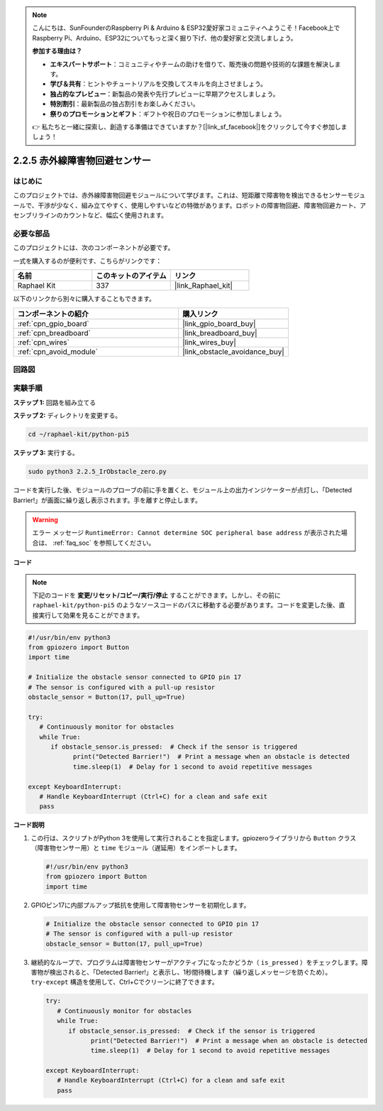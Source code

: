 .. note::

    こんにちは、SunFounderのRaspberry Pi & Arduino & ESP32愛好家コミュニティへようこそ！Facebook上でRaspberry Pi、Arduino、ESP32についてもっと深く掘り下げ、他の愛好家と交流しましょう。

    **参加する理由は？**

    - **エキスパートサポート**：コミュニティやチームの助けを借りて、販売後の問題や技術的な課題を解決します。
    - **学び＆共有**：ヒントやチュートリアルを交換してスキルを向上させましょう。
    - **独占的なプレビュー**：新製品の発表や先行プレビューに早期アクセスしましょう。
    - **特別割引**：最新製品の独占割引をお楽しみください。
    - **祭りのプロモーションとギフト**：ギフトや祝日のプロモーションに参加しましょう。

    👉 私たちと一緒に探索し、創造する準備はできていますか？[|link_sf_facebook|]をクリックして今すぐ参加しましょう！

.. _2.2.5_py_pi5:

2.2.5 赤外線障害物回避センサー
===================================

はじめに
-----------------

このプロジェクトでは、赤外線障害物回避モジュールについて学びます。これは、短距離で障害物を検出できるセンサーモジュールで、干渉が少なく、組み立てやすく、使用しやすいなどの特徴があります。ロボットの障害物回避、障害物回避カート、アセンブリラインのカウントなど、幅広く使用されます。

必要な部品
------------------------------

このプロジェクトには、次のコンポーネントが必要です。 

.. image:: ../python_pi5/img/2.2.5_ir_obstacle_list.png
   :width: 700
   :align: center

一式を購入するのが便利です、こちらがリンクです： 

.. list-table::
    :widths: 20 20 20
    :header-rows: 1

    *   - 名前	
        - このキットのアイテム
        - リンク
    *   - Raphael Kit
        - 337
        - |link_Raphael_kit|

以下のリンクから別々に購入することもできます。

.. list-table::
    :widths: 30 20
    :header-rows: 1

    *   - コンポーネントの紹介
        - 購入リンク

    *   - :ref:`cpn_gpio_board`
        - |link_gpio_board_buy|
    *   - :ref:`cpn_breadboard`
        - |link_breadboard_buy|
    *   - :ref:`cpn_wires`
        - |link_wires_buy|
    *   - :ref:`cpn_avoid_module`
        - |link_obstacle_avoidance_buy|

回路図
-----------------------

.. image:: ../python_pi5/img/2.2.5_ir_obstacle_list_schematic.png
   :width: 500
   :align: center

実験手順
-------------------------

**ステップ 1:** 回路を組み立てる

.. image:: ../python_pi5/img/2.2.5_ir_obstacle_circuit.png
   :width: 700
   :align: center

**ステップ 2:** ディレクトリを変更する。

.. raw:: html

   <run></run>

.. code-block::
   
   cd ~/raphael-kit/python-pi5

**ステップ 3:** 実行する。

.. raw:: html

   <run></run>

.. code-block::

   sudo python3 2.2.5_IrObstacle_zero.py

コードを実行した後、モジュールのプローブの前に手を置くと、モジュール上の出力インジケーターが点灯し、「Detected Barrier!」が画面に繰り返し表示されます。手を離すと停止します。

.. warning::

    エラー メッセージ ``RuntimeError: Cannot determine SOC peripheral base address`` が表示された場合は、 :ref:`faq_soc` を参照してください。

**コード**

.. note::

   下記のコードを **変更/リセット/コピー/実行/停止** することができます。しかし、その前に ``raphael-kit/python-pi5`` のようなソースコードのパスに移動する必要があります。コードを変更した後、直接実行して効果を見ることができます。


.. raw:: html

    <run></run>

.. code-block:: python

   #!/usr/bin/env python3
   from gpiozero import Button
   import time

   # Initialize the obstacle sensor connected to GPIO pin 17
   # The sensor is configured with a pull-up resistor
   obstacle_sensor = Button(17, pull_up=True)  

   try:
      # Continuously monitor for obstacles
      while True:
         if obstacle_sensor.is_pressed:  # Check if the sensor is triggered
               print("Detected Barrier!")  # Print a message when an obstacle is detected
               time.sleep(1)  # Delay for 1 second to avoid repetitive messages

   except KeyboardInterrupt:
      # Handle KeyboardInterrupt (Ctrl+C) for a clean and safe exit
      pass

**コード説明**

#. この行は、スクリプトがPython 3を使用して実行されることを指定します。gpiozeroライブラリから ``Button`` クラス（障害物センサー用）と ``time`` モジュール（遅延用）をインポートします。

   .. code-block:: python

      #!/usr/bin/env python3
      from gpiozero import Button
      import time

#. GPIOピン17に内部プルアップ抵抗を使用して障害物センサーを初期化します。

   .. code-block:: python

      # Initialize the obstacle sensor connected to GPIO pin 17
      # The sensor is configured with a pull-up resistor
      obstacle_sensor = Button(17, pull_up=True)  

#. 継続的なループで、プログラムは障害物センサーがアクティブになったかどうか（ ``is_pressed`` ）をチェックします。障害物が検出されると、「Detected Barrier!」と表示し、1秒間待機します（繰り返しメッセージを防ぐため）。 ``try-except`` 構造を使用して、Ctrl+Cでクリーンに終了できます。

   .. code-block:: python

      try:
         # Continuously monitor for obstacles
         while True:
            if obstacle_sensor.is_pressed:  # Check if the sensor is triggered
                  print("Detected Barrier!")  # Print a message when an obstacle is detected
                  time.sleep(1)  # Delay for 1 second to avoid repetitive messages

      except KeyboardInterrupt:
         # Handle KeyboardInterrupt (Ctrl+C) for a clean and safe exit
         pass